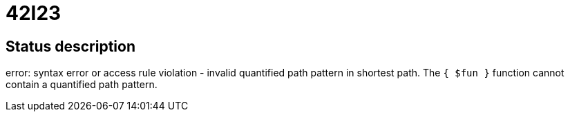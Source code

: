 = 42I23


== Status description
error: syntax error or access rule violation - invalid quantified path pattern in shortest path. The `{ $fun }` function cannot contain a quantified path pattern.